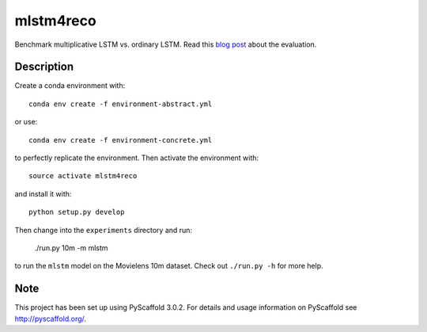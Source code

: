==========
mlstm4reco
==========


Benchmark multiplicative LSTM vs. ordinary LSTM. Read this `blog post`_ about the evaluation.


Description
===========

Create a conda environment with::

    conda env create -f environment-abstract.yml

or use::

    conda env create -f environment-concrete.yml

to perfectly replicate the environment.
Then activate the environment with::

    source activate mlstm4reco

and install it with::

    python setup.py develop

Then change into the ``experiments`` directory and run:

   ./run.py 10m -m mlstm

to run the ``mlstm`` model on the Movielens 10m dataset. Check out
``./run.py -h`` for more help.

Note
====

This project has been set up using PyScaffold 3.0.2. For details and usage
information on PyScaffold see http://pyscaffold.org/.

.. _`blog post`: https://florianwilhelm.info/2018/08/multiplicative_LSTM_for_sequence_based_recos/

